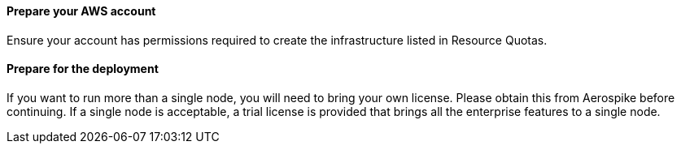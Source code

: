 // If no preperation is required, remove all content from here

==== Prepare your AWS account

Ensure your account has permissions required to create the infrastructure listed in Resource Quotas.

==== Prepare for the deployment

If you want to run more than a single node, you will need to bring your own license. Please obtain this from Aerospike before continuing. If a single node is acceptable, a trial license is provided that brings all the enterprise features to a single node.